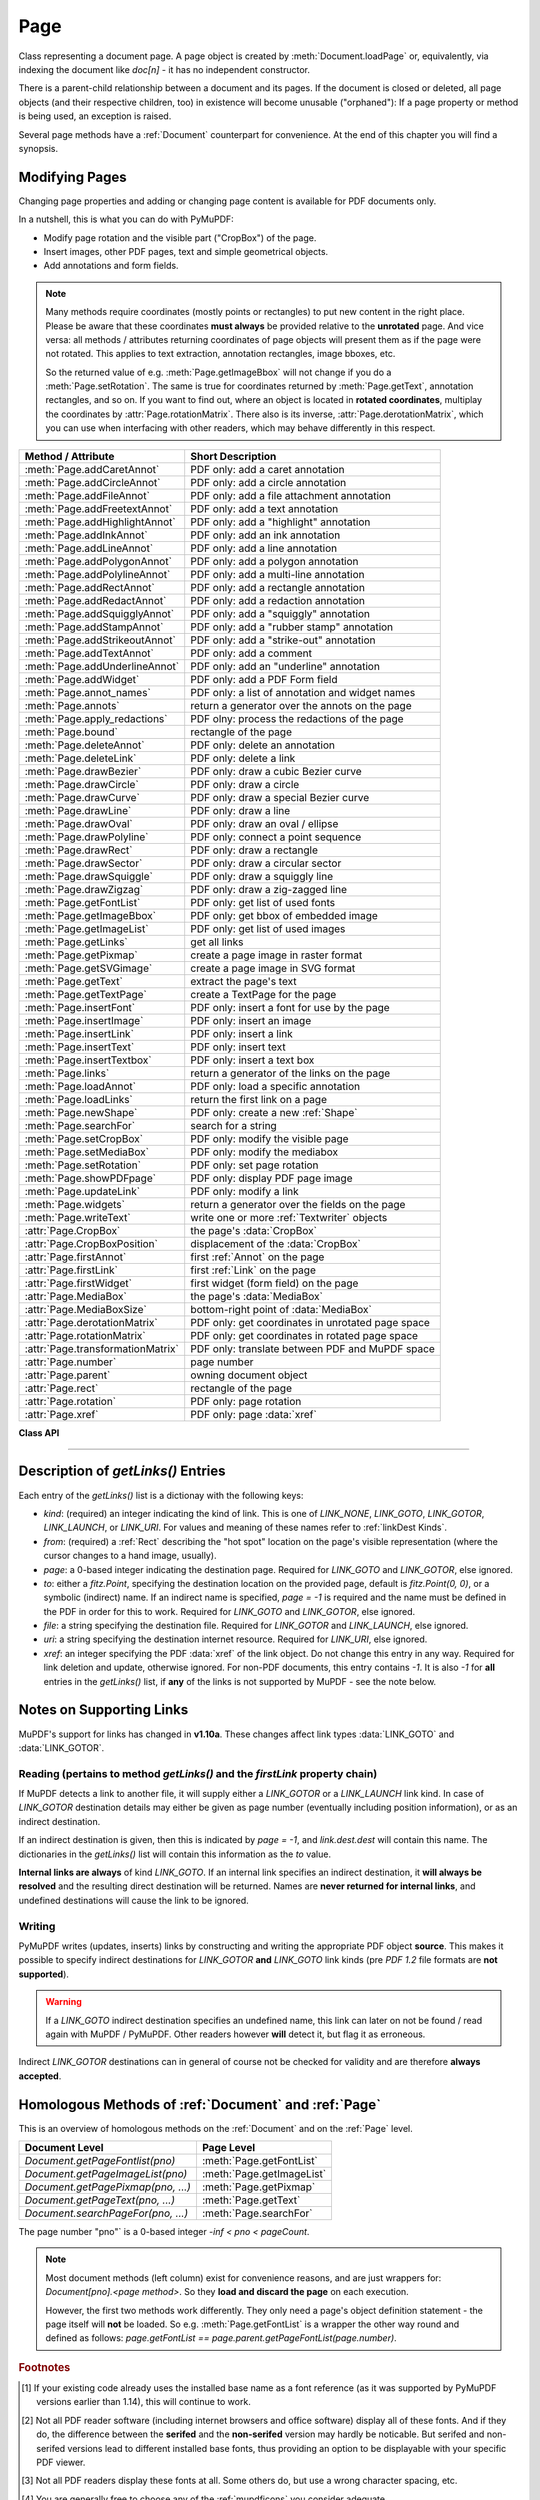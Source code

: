 .. _Page:

================
Page
================

Class representing a document page. A page object is created by :meth:`Document.loadPage` or, equivalently, via indexing the document like *doc[n]* - it has no independent constructor.

There is a parent-child relationship between a document and its pages. If the document is closed or deleted, all page objects (and their respective children, too) in existence will become unusable ("orphaned"): If a page property or method is being used, an exception is raised.

Several page methods have a :ref:`Document` counterpart for convenience. At the end of this chapter you will find a synopsis.

Modifying Pages
---------------
Changing page properties and adding or changing page content is available for PDF documents only.

In a nutshell, this is what you can do with PyMuPDF:

* Modify page rotation and the visible part ("CropBox") of the page.
* Insert images, other PDF pages, text and simple geometrical objects.
* Add annotations and form fields.

.. note::
   Many methods require coordinates (mostly points or rectangles) to put new content in the right place. Please be aware that these coordinates **must always** be provided relative to the **unrotated** page. And vice versa: all methods / attributes returning coordinates of page objects will present them as if the page were not rotated. This applies to text extraction, annotation rectangles, image bboxes, etc.

   So the returned value of e.g. :meth:`Page.getImageBbox` will not change if you do a :meth:`Page.setRotation`. The same is true for coordinates returned by :meth:`Page.getText`, annotation rectangles, and so on. If you want to find out, where an object is located in **rotated coordinates**, multiplay the coordinates by :attr:`Page.rotationMatrix`. There also is its inverse, :attr:`Page.derotationMatrix`, which you can use when interfacing with other readers, which may behave differently in this respect.

================================= =======================================================
**Method / Attribute**            **Short Description**
================================= =======================================================
:meth:`Page.addCaretAnnot`        PDF only: add a caret annotation
:meth:`Page.addCircleAnnot`       PDF only: add a circle annotation
:meth:`Page.addFileAnnot`         PDF only: add a file attachment annotation
:meth:`Page.addFreetextAnnot`     PDF only: add a text annotation
:meth:`Page.addHighlightAnnot`    PDF only: add a "highlight" annotation
:meth:`Page.addInkAnnot`          PDF only: add an ink annotation
:meth:`Page.addLineAnnot`         PDF only: add a line annotation
:meth:`Page.addPolygonAnnot`      PDF only: add a polygon annotation
:meth:`Page.addPolylineAnnot`     PDF only: add a multi-line annotation
:meth:`Page.addRectAnnot`         PDF only: add a rectangle annotation
:meth:`Page.addRedactAnnot`       PDF only: add a redaction annotation
:meth:`Page.addSquigglyAnnot`     PDF only: add a "squiggly" annotation
:meth:`Page.addStampAnnot`        PDF only: add a "rubber stamp" annotation
:meth:`Page.addStrikeoutAnnot`    PDF only: add a "strike-out" annotation
:meth:`Page.addTextAnnot`         PDF only: add a comment
:meth:`Page.addUnderlineAnnot`    PDF only: add an "underline" annotation
:meth:`Page.addWidget`            PDF only: add a PDF Form field
:meth:`Page.annot_names`          PDF only: a list of annotation and widget names
:meth:`Page.annots`               return a generator over the annots on the page
:meth:`Page.apply_redactions`     PDF olny: process the redactions of the page
:meth:`Page.bound`                rectangle of the page
:meth:`Page.deleteAnnot`          PDF only: delete an annotation
:meth:`Page.deleteLink`           PDF only: delete a link
:meth:`Page.drawBezier`           PDF only: draw a cubic Bezier curve
:meth:`Page.drawCircle`           PDF only: draw a circle
:meth:`Page.drawCurve`            PDF only: draw a special Bezier curve
:meth:`Page.drawLine`             PDF only: draw a line
:meth:`Page.drawOval`             PDF only: draw an oval / ellipse
:meth:`Page.drawPolyline`         PDF only: connect a point sequence
:meth:`Page.drawRect`             PDF only: draw a rectangle
:meth:`Page.drawSector`           PDF only: draw a circular sector
:meth:`Page.drawSquiggle`         PDF only: draw a squiggly line
:meth:`Page.drawZigzag`           PDF only: draw a zig-zagged line
:meth:`Page.getFontList`          PDF only: get list of used fonts
:meth:`Page.getImageBbox`         PDF only: get bbox of embedded image
:meth:`Page.getImageList`         PDF only: get list of used images
:meth:`Page.getLinks`             get all links
:meth:`Page.getPixmap`            create a page image in raster format
:meth:`Page.getSVGimage`          create a page image in SVG format
:meth:`Page.getText`              extract the page's text
:meth:`Page.getTextPage`          create a TextPage for the page
:meth:`Page.insertFont`           PDF only: insert a font for use by the page
:meth:`Page.insertImage`          PDF only: insert an image
:meth:`Page.insertLink`           PDF only: insert a link
:meth:`Page.insertText`           PDF only: insert text
:meth:`Page.insertTextbox`        PDF only: insert a text box
:meth:`Page.links`                return a generator of the links on the page
:meth:`Page.loadAnnot`            PDF only: load a specific annotation
:meth:`Page.loadLinks`            return the first link on a page
:meth:`Page.newShape`             PDF only: create a new :ref:`Shape`
:meth:`Page.searchFor`            search for a string
:meth:`Page.setCropBox`           PDF only: modify the visible page
:meth:`Page.setMediaBox`          PDF only: modify the mediabox
:meth:`Page.setRotation`          PDF only: set page rotation
:meth:`Page.showPDFpage`          PDF only: display PDF page image
:meth:`Page.updateLink`           PDF only: modify a link
:meth:`Page.widgets`              return a generator over the fields on the page
:meth:`Page.writeText`            write one or more :ref:`Textwriter` objects
:attr:`Page.CropBox`              the page's :data:`CropBox`
:attr:`Page.CropBoxPosition`      displacement of the :data:`CropBox`
:attr:`Page.firstAnnot`           first :ref:`Annot` on the page
:attr:`Page.firstLink`            first :ref:`Link` on the page
:attr:`Page.firstWidget`          first widget (form field) on the page
:attr:`Page.MediaBox`             the page's :data:`MediaBox`
:attr:`Page.MediaBoxSize`         bottom-right point of :data:`MediaBox`
:attr:`Page.derotationMatrix`     PDF only: get coordinates in unrotated page space
:attr:`Page.rotationMatrix`       PDF only: get coordinates in rotated page space
:attr:`Page.transformationMatrix` PDF only: translate between PDF and MuPDF space
:attr:`Page.number`               page number
:attr:`Page.parent`               owning document object
:attr:`Page.rect`                 rectangle of the page
:attr:`Page.rotation`             PDF only: page rotation
:attr:`Page.xref`                 PDF only: page :data:`xref`
================================= =======================================================

**Class API**

.. class:: Page

   .. method:: bound()

      Determine the rectangle of the page. Same as property :attr:`Page.rect` below. For PDF documents this **usually** also coincides with :data:`MediaBox` and :data:`CropBox`, but not always. For example, if the page is rotated, then this is reflected by this method -- the :attr:`Page.CropBox` however will not change.

      :rtype: :ref:`Rect`

   .. method:: addCaretAnnot(point)

      *(New in version 1.16.0)*
      
      PDF only: Add a caret icon. A caret annotation is a visual symbol normally used to indicate the presence of text edits on the page.

      :arg point_like point: the top left point of a 20 x 20 rectangle containing the MuPDF-provided icon.

      :rtype: :ref:`Annot`
      :returns: the created annotation.

      .. image:: images/img-caret-annot.jpg
         :scale: 70

   .. method:: addTextAnnot(point, text, icon="Note")

      PDF only: Add a comment icon ("sticky note") with accompanying text. Only the icon is visible, the accompanying text is hidden and can be visualized by many PDF viewers by hovering the mouse over the symbol.

      :arg point_like point: the top left point of a 20 x 20 rectangle containing the MuPDF-provided "note" icon.

      :arg str text: the commentary text. This will be shown on double clicking or hovering over the icon. May contain any Latin characters.
      :arg str icon: *(new in version 1.16.0)* choose one of "Note" (default), "Comment", "Help", "Insert", "Key", "NewParagraph", "Paragraph" as the visual symbol for the embodied text [#f4]_.

      :rtype: :ref:`Annot`
      :returns: the created annotation.

   .. index::
      pair: color; addFreetextAnnot
      pair: fontname; addFreetextAnnot
      pair: fontsize; addFreetextAnnot
      pair: rect; addFreetextAnnot
      pair: rotate; addFreetextAnnot
      pair: align; addFreetextAnnot

   .. method:: addFreetextAnnot(rect, text, fontsize=12, fontname="helv", text_color=0, fill_color=1, rotate=0, align=TEXT_ALIGN_LEFT)

      PDF only: Add text in a given rectangle.

      :arg rect_like rect: the rectangle into which the text should be inserted. Text is automatically wrapped to a new line at box width. Lines not fitting into the box will be invisible.

      :arg str text: the text. *(New in v1.17.0)* May contain any mixture of Latin, Greek, Cyrillic, Chinese, Japanese and Korean characters. The respective required font is automatically determined.
      :arg float fontsize: the font size. Default is 12.
      :arg str fontname: the font name. Default is "Helv". Accepted alternatives are "Cour", "TiRo", "ZaDb" and "Symb". The name may be abbreviated to the first two characters, like "Co" for "Cour". Lower case is also accepted. *(Changed in v1.16.0)* Bold or italic variants of the fonts are **no longer accepted**. A user-contributed script provides a circumvention for this restriction -- see section *Using Buttons and JavaScript* in chapter :ref:`FAQ`. *(New in v1.17.0)* The actual font to use is now determined on a by-character level, and all required fonts (or sub-fonts) are automatically included. Therefore, you should rarely ever need to care about this parameter and let it default (except you insist on a serifed font for your non-CJK text parts).
      :arg sequence,float text_color: *(new in version 1.16.0)* the text color. Default is black.

      :arg sequence,float fill_color: *(new in version 1.16.0)* the fill color. Default is white.
      :arg int align: *(new in version 1.17.0)* text alignment, one of TEXT_ALIGN_LEFT, TEXT_ALIGN_CENTER, TEXT_ALIGN_RIGHT - justify is not supported.


      :arg int rotate: the text orientation. Accepted values are 0, 90, 270, invalid entries are set to zero.

      :rtype: :ref:`Annot`
      :returns: the created annotation. Color properties **can only be changed** using special parameters of :meth:`Annot.update`. There, you can also set a border color different from the text color.

   .. method:: addFileAnnot(pos, buffer, filename, ufilename=None, desc=None, icon="PushPin")

      PDF only: Add a file attachment annotation with a "PushPin" icon at the specified location.

      :arg point_like pos: the top-left point of a 18x18 rectangle containing the MuPDF-provided "PushPin" icon.

      :arg bytes,bytearray,BytesIO buffer: the data to be stored (actual file content, any data, etc.).

         Changed in version 1.14.13 *io.BytesIO* is now also supported.

      :arg str filename: the filename to associate with the data.
      :arg str ufilename: the optional PDF unicode version of filename. Defaults to filename.
      :arg str desc: an optional description of the file. Defaults to filename.
      :arg str icon: *(new in version 1.16.0)* choose one of "PushPin" (default), "Graph", "Paperclip", "Tag" as the visual symbol for the attached data [#f4]_.

      :rtype: :ref:`Annot`
      :returns: the created annotation. Use methods of :ref:`Annot` to make any changes.

   .. method:: addInkAnnot(list)

      PDF only: Add a "freehand" scribble annotation.

      :arg sequence list: a list of one or more lists, each containing :data:`point_like` items. Each item in these sublists is interpreted as a :ref:`Point` through which a connecting line is drawn. Separate sublists thus represent separate drawing lines.

      :rtype: :ref:`Annot`
      :returns: the created annotation in default appearance (black line of width 1). Use annotation methods with a subsequent :meth:`Annot.update` to modify.

   .. method:: addLineAnnot(p1, p2)

      PDF only: Add a line annotation.

      :arg point_like p1: the starting point of the line.

      :arg point_like p2: the end point of the line.

      :rtype: :ref:`Annot`
      :returns: the created annotation. It is drawn with line color black and line width 1. The **rectangle** is automatically created to contain both points, each one surrounded by a circle of radius 3 * line width to make room for any line end symbols.

   .. method:: addRectAnnot(rect)

   .. method:: addCircleAnnot(rect)

      PDF only: Add a rectangle, resp. circle annotation.

      :arg rect_like rect: the rectangle in which the circle or rectangle is drawn, must be finite and not empty. If the rectangle is not equal-sided, an ellipse is drawn.

      :rtype: :ref:`Annot`
      :returns: the created annotation. It is drawn with line color red, no fill color and line width 1.

   .. method:: addRedactAnnot(quad, text=None, fontname=None, fontsize=11, align=TEXT_ALIGN_LEFT, fill=(1, 1, 1), text_color=(0, 0, 0))

      PDF only: *(new in version 1.16.11)* Add a redaction annotation. A redaction annotation identifies content to be removed from the document. Adding such an annotation is the first of two steps. It makes visible what will be removed in the subsequent step, :meth:`Page.apply_redactions`.

      :arg quad_like,rect_like quad: specifies the (rectangular) area to be removed which is always equal to the annotation rectangle. This may be a :data:`rect_like` or :data:`quad_like` object. If a quad is specified, then the envelopping rectangle is taken.

      :arg str text: *(New in v1.16.12)* text to be placed in the rectangle after applying the redaction (and thus removing old content).

      :arg str fontname: *(New in v1.16.12)* the font to use when *text* is given, otherwise ignored. This must be one of the :ref:`Base14_Fonts` or a CJK fonts.

      :arg float fontsize: *(New in v1.16.12)* the fontsize to use for the replacing text. If the text is too large to fit, several insertion attempts will be made, gradually reducing this value down to 4. If then the text will still not fit, no text insertion will take place at all.

      :arg int align: *(New in v1.16.12)* the horizontal alignment for the replacing text. See :meth:`insertTextbox` for available values. The vertical alignment is always (approximately) centered.

      :arg sequence fill: *(New in v1.16.12)* the fill color of the rectangle after applying the redaction. The default is *white = (1, 1, 1)*, which is also taken if *None* is specified. *(Changed in v1.16.13)* To suppress any fill color, specify *False*. In this cases the rectangle remains transparent.

      :arg sequence text_color: *(New in v1.16.12)* the color of the replacing text. Default is *black = (0, 0, 0)*.

      :rtype: :ref:`Annot`
      :returns: the created annotation. The appearance of a redaction annotation cannot be changed (except for its rectangle). A redaction is displayed as a crossed-out transparent rectangle with red lines.

      .. image:: images/img-redact.jpg

   .. method:: addPolylineAnnot(points)

   .. method:: addPolygonAnnot(points)

      PDF only: Add an annotation consisting of lines which connect the given points. A **Polygon's** first and last points are automatically connected, which does not happen for a **PolyLine**. The **rectangle** is automatically created as the smallest rectangle containing the points, each one surrounded by a circle of radius 3 (= 3 * line width). The following shows a 'PolyLine' that has been modified with colors and line ends.

      :arg list points: a list of :data:`point_like` objects.

      :rtype: :ref:`Annot`
      :returns: the created annotation. It is drawn with line color black, no fill color and line width 1. Use methods of :ref:`Annot` to make any changes to achieve something like this:

      .. image:: images/img-polyline.png
         :scale: 70

   .. method:: addUnderlineAnnot(quads=None, start=None, stop=None, clip=None)

   .. method:: addStrikeoutAnnot(quads=None, start=None, stop=None, clip=None)

   .. method:: addSquigglyAnnot(quads=None, start=None, stop=None, clip=None)

   .. method:: addHighlightAnnot(quads=None, start=None, stop=None, clip=None)

      PDF only: These annotations are normally used for **marking text** which has previously been somehow located (for example via :meth:`Page.searchFor`). But this is not required: you are free to "mark" just anything.

      Standard colors are chosen per annotation type: **yellow** for highlighting, **red** for strike out, **green** for underlining, and **magenta** for wavy underlining.

      The methods convert the arguments into a list of :ref:`Quad` objects. The **annotation** rectangle is then calculated to envelop all these quadrilaterals.

      .. note:: :meth:`searchFor` delivers a list of either rectangles or quadrilaterals. Such a list can be directly used as parameter for these annotation types and will deliver **one common** annotation for all occurrences of the search string::

           >>> quads = page.searchFor("pymupdf", hit_max=100, quads=True)
           >>> page.addHighlightAnnot(quads)

      :arg rect_like,quad_like,list,tuple quads: *(Changed in v1.14.20)* the location(s) -- rectangle(s) or quad(s) -- to be marked. A list or tuple must consist of :data:`rect_like` or :data:`quad_like` items (or even a mixture of either). Every item must be finite, convex and not empty (as applicable). *(Changed in v1.16.14)* **Set this parameter to** *None* if you want to use the following arguments.
      :arg point_like start: *(New in v1.16.14)* start text marking at this point. Defaults to the top-left point of *clip*.
      :arg point_like stop: *(New in v1.16.14)* stop text marking at this point. Defaults to the bottom-right point of *clip*.
      :arg rect_like clip: *(New in v1.16.14)* only consider text lines intersecting this area. Defaults to the page rectangle.

      :rtype: :ref:`Annot` or *(changed in v1.16.14)* *None*
      :returns: the created annotation. *(Changed in v1.16.14)* If *quads* is an empty list, **no annotation** is created. To change colors, set the "stroke" color accordingly (:meth:`Annot.setColors`) and then perform an :meth:`Annot.update`.

      .. note:: Starting with v1.16.14 you can use parameters *start*, *stop* and *clip* to highlight consecutive lines between the points *start* and *stop*. Make use of *clip* to further reduce the selected line bboxes and thus deal with e.g. multi-column pages. The following multi-line highlight on a page with three text columnbs was created by specifying the two red points and setting clip accordingly.

      .. image:: images/img-markers.jpg
         :scale: 100

   .. method:: addStampAnnot(rect, stamp=0)

      PDF only: Add a "rubber stamp" like annotation to e.g. indicate the document's intended use ("DRAFT", "CONFIDENTIAL", etc.).

      :arg rect_like rect: rectangle where to place the annotation.

      :arg int stamp: id number of the stamp text. For available stamps see :ref:`StampIcons`.

      .. note::

         * The stamp's text and its border line will automatically be sized and be put horizontally and vertically centered in the given rectangle. :attr:`Annot.rect` is automatically calculated to fit the given **width** and will usually be smaller than this parameter.
         * The font chosen is "Times Bold" and the text will be upper case.
         * The appearance can be changed using :meth:`Annot.setOpacity` and by setting the "stroke" color (no "fill" color supported).
         * This can be used to create watermark images: on a temporary PDF page create a stamp annotation with a low opacity value, make a pixmap from it with *alpha=True* (and potentially also rotate it), discard the temporary PDF page and use the pixmap with :meth:`insertImage` for your target PDF.


      .. image :: images/img-stampannot.jpg
         :scale: 80

   .. method:: addWidget(widget)

      PDF only: Add a PDF Form field ("widget") to a page. This also **turns the PDF into a Form PDF**. Because of the large amount of different options available for widgets, we have developed a new class :ref:`Widget`, which contains the possible PDF field attributes. It must be used for both, form field creation and updates.

      :arg widget: a :ref:`Widget` object which must have been created upfront.
      :type widget: :ref:`Widget`

      :returns: a widget annotation.

   .. method:: deleteAnnot(annot)

      PDF only: Delete the specified annotation from the page and return the next one.

      Changed in version 1.16.6 The removal will now include any bound 'Popup' or response annotations and related objects.

      :arg annot: the annotation to be deleted.
      :type annot: :ref:`Annot`

      :rtype: :ref:`Annot`
      :returns: the annotation following the deleted one. Please remember that physical removal will take place only with saving to a new file with a positive garbage collection option.

   .. method:: apply_redactions()

      PDF only: *(New in version 1.16.11)* Remove all **text content** contained in any redaction rectangle.

      *(Changed in v1.16.12)* The previous *mark* parameter is gone. Instead, the respective rectangles are filled with the individual *fill* color of each redaction annotation. If a *text* was given in the annotation, then :meth:`insertTextbox` is invoked to insert it, using parameters provided with the redaction.

      **This method applies and then deletes all redaction annotations from the page.**

      :returns: *True* if at least one redaction annotation has been processed, *False* otherwise.

      .. note::
         Text contained in a redaction rectangle will be **physically** removed from the page and will no longer appear in e.g. text extractions. Other annotations are unaffected.

         Images and links will also **physically** be removed from the page. For an image, overlapping parts will be blanked-out. Links will always be completely removed.

         Text removal is made on a by-character level: A character is removed if its bbox has a non-empty intersection with a redaction *(changed in v1.17)*.

         Redactions are an easy way to replace single words in a PDF, or to just physically remove them from the PDF: locate the word "secret" using some text extraction or search method and insert a redaction using "xxxxxx" as replacement text for each occurrence. Be wary if the replacement is much longer than the original -- this may lead to an awkward appearance or no new text at all. Also, for a number of reasons, the new text may not exactly be positioned on the same line like the old one.

   .. method:: deleteLink(linkdict)

      PDF only: Delete the specified link from the page. The parameter must be an **original item** of :meth:`getLinks()` (see below). The reason for this is the dictionary's *"xref"* key, which identifies the PDF object to be deleted.

      :arg dict linkdict: the link to be deleted.

   .. method:: insertLink(linkdict)

      PDF only: Insert a new link on this page. The parameter must be a dictionary of format as provided by :meth:`getLinks()` (see below).

      :arg dict linkdict: the link to be inserted.

   .. method:: updateLink(linkdict)

      PDF only: Modify the specified link. The parameter must be a (modified) **original item** of :meth:`getLinks()` (see below). The reason for this is the dictionary's *"xref"* key, which identifies the PDF object to be changed.

      :arg dict linkdict: the link to be modified.

   .. method:: getLinks()

      Retrieves **all** links of a page.

      :rtype: list
      :returns: A list of dictionaries. For a description of the dictionary entries see below. Always use this or the :meth:`Page.links` method if you intend to make changes to the links of a page.

   .. method:: links(kinds=None)

      *(New in version 1.16.4)*
      
      Return a generator over the page's links. The results equal the entries of :meth:`Page.getLinks`.

      :arg sequence kinds: a sequence of integers to down-select to one or more link kinds. Default is all links. Example: *kinds=(fitz.LINK_GOTO,)* will only return internal links.

      :rtype: generator
      :returns: an entry of :meth:`Page.getLinks()` for each iteration.

   .. method:: annots(types=None)

      *(New in version 1.16.4)*
      
      Return a generator over the page's annotations.

      :arg sequence types: a sequence of integers to down-select to one or annotation types. Default is all annotations. Example: *types=(fitz.PDF_ANNOT_FREETEXT, fitz.PDF_ANNOT_TEXT)* will only return 'FreeText' and 'Text' annotations.

      :rtype: generator
      :returns: an :ref:`Annot` for each iteration.

   .. method:: widgets(types=None)

      *(New in version 1.16.4)*
      
      Return a generator over the page's form fields.

      :arg sequence types: a sequence of integers to down-select to one or more widget types. Default is all form fields. Example: *types=(fitz.PDF_WIDGET_TYPE_TEXT,)* will only return 'Text' fields.

      :rtype: generator
      :returns: a :ref:`Widget` for each iteration.


   .. method:: writeText(rect=None, writers=None, overlay=True, color=None, opacity=None, keep_proportion=True, rotate=0)

      *(New in version 1.16.18)*
      
      PDF only: Write the text of one or more :ref:`Textwriter` ojects to the page.

      :arg rect_like rect: where to place the text. If omitted, the rectangle union of the text writers is used.
      :arg sequence writers: a non-empty tuple / list of :ref:`TextWriter` objects or a single :ref:`TextWriter`.
      :arg float opacity: set transparency, overwrites resp. value in the text writers.
      :arg sequ color: set the text color, overwrites  resp. value in the text writers.
      :arg bool overlay: put the text in foreground or background.
      :arg bool keep_proportion: maintain the aspect ratio.
      :arg float rotate: rotate the text by an arbitrary angle.

      .. note:: Parameters overlay, keep_proportion and rotate have the same meaning as in :ref:`showPDFpage`.


   .. index::
      pair: border_width; insertText
      pair: color; insertText
      pair: encoding; insertText
      pair: fill; insertText
      pair: fontfile; insertText
      pair: fontname; insertText
      pair: fontsize; insertText
      pair: morph; insertText
      pair: overlay; insertText
      pair: render_mode; insertText
      pair: rotate; insertText

   .. method:: insertText(point, text, fontsize=11, fontname="helv", fontfile=None, idx=0, color=None, fill=None, render_mode=0, border_width=1, encoding=TEXT_ENCODING_LATIN, rotate=0, morph=None, overlay=True)

      PDF only: Insert text starting at :data:`point_like` *point*. See :meth:`Shape.insertText`.

   .. index::
      pair: align; insertTextbox
      pair: border_width; insertTextbox
      pair: color; insertTextbox
      pair: encoding; insertTextbox
      pair: expandtabs; insertTextbox
      pair: fill; insertTextbox
      pair: fontfile; insertTextbox
      pair: fontname; insertTextbox
      pair: fontsize; insertTextbox
      pair: morph; insertTextbox
      pair: overlay; insertTextbox
      pair: render_mode; insertTextbox
      pair: rotate; insertTextbox

   .. method:: insertTextbox(rect, buffer, fontsize=11, fontname="helv", fontfile=None, idx=0, color=None, fill=None, render_mode=0, border_width=1, encoding=TEXT_ENCODING_LATIN, expandtabs=8, align=TEXT_ALIGN_LEFT, charwidths=None, rotate=0, morph=None, overlay=True)

      PDF only: Insert text into the specified :data:`rect_like` *rect*. See :meth:`Shape.insertTextbox`.

   .. index::
      pair: closePath; drawLine
      pair: color; drawLine
      pair: dashes; drawLine
      pair: fill; drawLine
      pair: lineCap; drawLine
      pair: lineJoin; drawLine
      pair: lineJoin; drawLine
      pair: morph; drawLine
      pair: overlay; drawLine
      pair: width; drawLine

   .. method:: drawLine(p1, p2, color=None, width=1, dashes=None, lineCap=0, lineJoin=0, overlay=True, morph=None)

      PDF only: Draw a line from *p1* to *p2* (:data:`point_like` \s). See :meth:`Shape.drawLine`.

   .. index::
      pair: breadth; drawZigzag
      pair: closePath; drawZigzag
      pair: color; drawZigzag
      pair: dashes; drawZigzag
      pair: fill; drawZigzag
      pair: lineCap; drawZigzag
      pair: lineJoin; drawZigzag
      pair: morph; drawZigzag
      pair: overlay; drawZigzag
      pair: width; drawZigzag

   .. method:: drawZigzag(p1, p2, breadth=2, color=None, width=1, dashes=None, lineCap=0, lineJoin=0, overlay=True, morph=None)

      PDF only: Draw a zigzag line from *p1* to *p2* (:data:`point_like` \s). See :meth:`Shape.drawZigzag`.

   .. index::
      pair: breadth; drawSquiggle
      pair: closePath; drawSquiggle
      pair: color; drawSquiggle
      pair: dashes; drawSquiggle
      pair: fill; drawSquiggle
      pair: lineCap; drawSquiggle
      pair: lineJoin; drawSquiggle
      pair: morph; drawSquiggle
      pair: overlay; drawSquiggle
      pair: width; drawSquiggle

   .. method:: drawSquiggle(p1, p2, breadth=2, color=None, width=1, dashes=None, lineCap=0, lineJoin=0, overlay=True, morph=None)

      PDF only: Draw a squiggly (wavy, undulated) line from *p1* to *p2* (:data:`point_like` \s). See :meth:`Shape.drawSquiggle`.

   .. index::
      pair: closePath; drawCircle
      pair: color; drawCircle
      pair: dashes; drawCircle
      pair: fill; drawCircle
      pair: lineCap; drawCircle
      pair: lineJoin; drawCircle
      pair: morph; drawCircle
      pair: overlay; drawCircle
      pair: width; drawCircle

   .. method:: drawCircle(center, radius, color=None, fill=None, width=1, dashes=None, lineCap=0, lineJoin=0, overlay=True, morph=None)

      PDF only: Draw a circle around *center* (:data:`point_like`) with a radius of *radius*. See :meth:`Shape.drawCircle`.

   .. index::
      pair: closePath; drawOval
      pair: color; drawOval
      pair: dashes; drawOval
      pair: fill; drawOval
      pair: lineCap; drawOval
      pair: lineJoin; drawOval
      pair: morph; drawOval
      pair: overlay; drawOval
      pair: width; drawOval

   .. method:: drawOval(quad, color=None, fill=None, width=1, dashes=None, lineCap=0, lineJoin=0, overlay=True, morph=None)

      PDF only: Draw an oval (ellipse) within the given :data:`rect_like` or :data:`quad_like`. See :meth:`Shape.drawOval`.

   .. index::
      pair: closePath; drawSector
      pair: color; drawSector
      pair: dashes; drawSector
      pair: fill; drawSector
      pair: fullSector; drawSector
      pair: lineCap; drawSector
      pair: lineJoin; drawSector
      pair: morph; drawSector
      pair: overlay; drawSector
      pair: width; drawSector

   .. method:: drawSector(center, point, angle, color=None, fill=None, width=1, dashes=None, lineCap=0, lineJoin=0, fullSector=True, overlay=True, closePath=False, morph=None)

      PDF only: Draw a circular sector, optionally connecting the arc to the circle's center (like a piece of pie). See :meth:`Shape.drawSector`.

   .. index::
      pair: closePath; drawPolyline
      pair: color; drawPolyline
      pair: dashes; drawPolyline
      pair: fill; drawPolyline
      pair: lineCap; drawPolyline
      pair: lineJoin; drawPolyline
      pair: morph; drawPolyline
      pair: overlay; drawPolyline
      pair: width; drawPolyline

   .. method:: drawPolyline(points, color=None, fill=None, width=1, dashes=None, lineCap=0, lineJoin=0, overlay=True, closePath=False, morph=None)

      PDF only: Draw several connected lines defined by a sequence of :data:`point_like` \s. See :meth:`Shape.drawPolyline`.


   .. index::
      pair: closePath; drawBezier
      pair: color; drawBezier
      pair: dashes; drawBezier
      pair: fill; drawBezier
      pair: lineCap; drawBezier
      pair: lineJoin; drawBezier
      pair: morph; drawBezier
      pair: overlay; drawBezier
      pair: width; drawBezier

   .. method:: drawBezier(p1, p2, p3, p4, color=None, fill=None, width=1, dashes=None, lineCap=0, lineJoin=0, overlay=True, closePath=False, morph=None)

      PDF only: Draw a cubic BÃ©zier curve from *p1* to *p4* with the control points *p2* and *p3* (all are :data`point_like` \s). See :meth:`Shape.drawBezier`.

   .. index::
      pair: closePath; drawCurve
      pair: color; drawCurve
      pair: dashes; drawCurve
      pair: fill; drawCurve
      pair: lineCap; drawCurve
      pair: lineJoin; drawCurve
      pair: morph; drawCurve
      pair: overlay; drawCurve
      pair: width; drawCurve

   .. method:: drawCurve(p1, p2, p3, color=None, fill=None, width=1, dashes=None, lineCap=0, lineJoin=0, overlay=True, closePath=False, morph=None)

      PDF only: This is a special case of *drawBezier()*. See :meth:`Shape.drawCurve`.

   .. index::
      pair: closePath; drawRect
      pair: color; drawRect
      pair: dashes; drawRect
      pair: fill; drawRect
      pair: lineCap; drawRect
      pair: lineJoin; drawRect
      pair: morph; drawRect
      pair: overlay; drawRect
      pair: width; drawRect

   .. method:: drawRect(rect, color=None, fill=None, width=1, dashes=None, lineCap=0, lineJoin=0, overlay=True, morph=None)

      PDF only: Draw a rectangle. See :meth:`Shape.drawRect`.

      .. note:: An efficient way to background-color a PDF page with the old Python paper color is

          >>> col = fitz.utils.getColor("py_color")
          >>> page.drawRect(page.rect, color=col, fill=col, overlay=False)

   .. index::
      pair: encoding; insertFont
      pair: fontbuffer; insertFont
      pair: fontfile; insertFont
      pair: fontname; insertFont
      pair: set_simple; insertFont

   .. method:: insertFont(fontname="helv", fontfile=None, fontbuffer=None, set_simple=False, encoding=TEXT_ENCODING_LATIN)

      PDF only: Add a new font to be used by text output methods and return its :data:`xref`. If not already present in the file, the font definition will be added. Supported are the built-in :data:`Base14_Fonts` and the CJK fonts via **"reserved"** fontnames. Fonts can also be provided as a file path or a memory area containing the image of a font file.

      :arg str fontname: The name by which this font shall be referenced when outputting text on this page. In general, you have a "free" choice here (but consult the :ref:`AdobeManual`, page 56, section 3.2.4 for a formal description of building legal PDF names). However, if it matches one of the :data:`Base14_Fonts` or one of the CJK fonts, *fontfile* and *fontbuffer* **are ignored**.

      In other words, you cannot insert a font via *fontfile* / *fontbuffer* and also give it a reserved *fontname*.

      .. note:: A reserved fontname can be specified in any mixture of upper or lower case and still match the right built-in font definition: fontnames "helv", "Helv", "HELV", "Helvetica", etc. all lead to the same font definition "Helvetica". But from a :ref:`Page` perspective, these are **different references**. You can exploit this fact when using different *encoding* variants (Latin, Greek, Cyrillic) of the same font on a page.

      :arg str fontfile: a path to a font file. If used, *fontname* must be **different from all reserved names**.

      :arg bytes/bytearray fontbuffer: the memory image of a font file. If used, *fontname* must be **different from all reserved names**. This parameter would typically be used to transfer fonts between different pages of the same or different PDFs.

      :arg int set_simple: applicable for *fontfile* / *fontbuffer* cases only: enforce treatment as a "simple" font, i.e. one that only uses character codes up to 255.

      :arg int encoding: applicable for the "Helvetica", "Courier" and "Times" sets of :data:`Base14_Fonts` only. Select one of the available encodings Latin (0), Cyrillic (2) or Greek (1). Only use the default (0 = Latin) for "Symbol" and "ZapfDingBats".

      :rytpe: int
      :returns: the :data:`xref` of the installed font.

      .. note:: Built-in fonts will not lead to the inclusion of a font file. So the resulting PDF file will remain small. However, your PDF viewer software is responsible for generating an appropriate appearance -- and there **exist** differences on whether or how each one of them does this. This is especially true for the CJK fonts. But also Symbol and ZapfDingbats are incorrectly handled in some cases. Following are the **Font Names** and their correspondingly installed **Base Font** names:

         **Base-14 Fonts** [#f1]_

         ============= ============================ =========================================
         **Font Name** **Installed Base Font**      **Comments**
         ============= ============================ =========================================
         helv          Helvetica                    normal
         heit          Helvetica-Oblique            italic
         hebo          Helvetica-Bold               bold
         hebi          Helvetica-BoldOblique        bold-italic
         cour          Courier                      normal
         coit          Courier-Oblique              italic
         cobo          Courier-Bold                 bold
         cobi          Courier-BoldOblique          bold-italic
         tiro          Times-Roman                  normal
         tiit          Times-Italic                 italic
         tibo          Times-Bold                   bold
         tibi          Times-BoldItalic             bold-italic
         symb          Symbol                       [#f3]_
         zadb          ZapfDingbats                 [#f3]_
         ============= ============================ =========================================

         **CJK Fonts** [#f2]_ (China, Japan, Korea)

         ============= ============================ =========================================
         **Font Name** **Installed Base Font**      **Comments**
         ============= ============================ =========================================
         china-s       Heiti                        simplified Chinese
         china-ss      Song                         simplified Chinese (serif)
         china-t       Fangti                       traditional Chinese
         china-ts      Ming                         traditional Chinese (serif)
         japan         Gothic                       Japanese
         japan-s       Mincho                       Japanese (serif)
         korea         Dotum                        Korean
         korea-s       Batang                       Korean (serif)
         ============= ============================ =========================================

   .. index::
      pair: filename; insertImage
      pair: keep_proportion; insertImage
      pair: overlay; insertImage
      pair: pixmap; insertImage
      pair: rotate; insertImage
      pair: stream; insertImage

   .. method:: insertImage(rect, filename=None, pixmap=None, stream=None, rotate=0, keep_proportion=True, overlay=True)

      PDF only: Put an image inside the given rectangle. The image can be taken from a pixmap, a file or a memory area - of these parameters **exactly one** must be specified.

         Changed in version 1.14.11 By default, the image keeps its aspect ratio.

      :arg rect_like rect: where to put the image on the page. Only the rectangle part which is inside the page is used. This intersection must be finite and not empty.

         Changed in version 1.14.13 The image is now always placed **centered** in the rectangle, i.e. the center of the image and the rectangle coincide.

      :arg str filename: name of an image file (all formats supported by MuPDF -- see :ref:`ImageFiles`). If the same image is to be inserted multiple times, choose one of the other two options to avoid some overhead.

      :arg bytes,bytearray,io.BytesIO stream: image in memory (all formats supported by MuPDF -- see :ref:`ImageFiles`). This is the most efficient option.
      
         Changed in version 1.14.13 *io.BytesIO* is now also supported.

      :arg pixmap: a pixmap containing the image.
      :type pixmap: :ref:`Pixmap`

      :arg int rotate: *(new in version v1.14.11)* rotate the image. Must be an integer multiple of 90 degrees. If you need a rotation by an arbitrary angle, consider converting the image to a PDF (:meth:`Document.convertToPDF`) first and then use :meth:`Page.showPDFpage` instead.

      :arg bool keep_proportion: *(new in version v1.14.11)* maintain the aspect ratio of the image.

      For a description of *overlay* see :ref:`CommonParms`.

      This example puts the same image on every page of a document::

         >>> doc = fitz.open(...)
         >>> rect = fitz.Rect(0, 0, 50, 50)       # put thumbnail in upper left corner
         >>> img = open("some.jpg", "rb").read()  # an image file
         >>> for page in doc:
               page.insertImage(rect, stream = img)
         >>> doc.save(...)

      .. note::

         1. If that same image had already been present in the PDF, then only a reference to it will be inserted. This of course considerably saves disk space and processing time. But to detect this fact, existing PDF images need to be compared with the new one. This is achieved by storing an MD5 code for each image in a table and only compare the new image's MD5 code against the table entries. Generating this MD5 table, however, is done when the first image is inserted - which therefore may have an extended response time.

         2. You can use this method to provide a background or foreground image for the page, like a copyright, a watermark. Please remember, that watermarks require a transparent image ...

         3. The image may be inserted uncompressed, e.g. if a *Pixmap* is used or if the image has an alpha channel. Therefore, consider using *deflate=True* when saving the file.

         4. The image is stored in the PDF in its original quality. This may be much better than you ever need for your display. In this case consider decreasing the image size before inserting it -- e.g. by using the pixmap option and then shrinking it or scaling it down (see :ref:`Pixmap` chapter). The PIL method *Image.thumbnail()* can also be used for that purpose. The file size savings can be very significant.

         5. The most efficient way to display the same image on multiple pages is another method: :meth:`showPDFpage`. Consult :meth:`Document.convertToPDF` for how to obtain intermediary PDFs usable for that method. Demo script `fitz-logo.py <https://github.com/pymupdf/PyMuPDF-Utilities/tree/master/demo/fitz-logo.py>`_ implements a fairly complete approach.

   .. index::
      pair: blocks; getText
      pair: dict; getText
      pair: flags; getText
      pair: html; getText
      pair: json; getText
      pair: rawdict; getText
      pair: text; getText
      pair: words; getText
      pair: xhtml; getText
      pair: xml; getText

   .. method:: getText(opt="text", flags=None)

      Retrieves the content of a page in a variety of formats. This is a wrapper for :ref:`TextPage` methods by choosing the output option as follows:

      * "text" -- :meth:`TextPage.extractTEXT`, default
      * "blocks" -- :meth:`TextPage.extractBLOCKS`
      * "words" -- :meth:`TextPage.extractWORDS`
      * "html" -- :meth:`TextPage.extractHTML`
      * "xhtml" -- :meth:`TextPage.extractXHTML`
      * "xml" -- :meth:`TextPage.extractXML`
      * "dict" -- :meth:`TextPage.extractDICT`
      * "json" -- :meth:`TextPage.extractJSON`
      * "rawdict" -- :meth:`TextPage.extractRAWDICT`

      :arg str opt: A string indicating the requested format, one of the above. A mixture of upper and lower case is supported.

         Changed in version 1.16.3 Values "words" and "blocks" are now also accepted.

      :arg int flags: *(new in version 1.16.2)* indicator bits to control whether to include images or how text should be handled with respect to white spaces and ligatures. See :ref:`TextPreserve` for available indicators and :ref:`text_extraction_flags` for default settings.

      :rtype: *str, list, dict*
      :returns: The page's content as a string, list or as a dictionary. Refer to the corresponding :ref:`TextPage` method for details.

      .. note:: You can use this method as a **document conversion tool** from any supported document type (not only PDF!) to one of TEXT, HTML, XHTML or XML documents.

   .. index::
      pair: flags; getTextPage

   .. method:: getTextPage(flags=3)

      *(New in version 1.16.5)*
      
      Create a :ref:`TextPage` for the page. This method avoids using an intermediate :ref:`DisplayList`.

      :arg in flags: indicator bits controlling the content available for subsequent extraction -- see the parameter of :meth:`Page.getText`.

      :returns: :ref:`TextPage`

   .. method:: getFontList(full=False)

      PDF only: Return a list of fonts referenced by the page. Wrapper for :meth:`Document.getPageFontList`.

   .. method:: getImageList(full=False)

      PDF only: Return a list of images referenced by the page. Wrapper for :meth:`Document.getPageImageList`.

   .. method:: getImageBbox(item)

      PDF only: Return the boundary box of an image.

      *Changed in version 1.17.0:*

      * The method should deliver correct results now.
      * The page's ``/Contents`` are no longer modified by this method.
      * Images occurring inside embedded PDF pages (i.e. in **Form XObjects**) never correctly worked and are now ignored [#f5]_. Use the items of :meth:`Document.getPageXObjectList` to determine the bboxes of embedded PDF pages.
      
      :arg list,str item: an item of the list :meth:`Page.getImageList` with *full=True* specified, or the **name** entry of such an item, which is item[-3] (or item[7] respectively). *Changed in v1.17.0:* only images are considered where item[1] == 0 [#f5]_. This are images **directly** referenced by the page.

      :rtype: :ref:`Rect`
      :returns: the boundary box of the image.
         *(Changed in version 1.16.7)* If the page in fact does not display this image, an infinite rectangle is returned now. In previous versions, an exception was raised.
         *(Changed in version 1.17.0)* Only images referenced directly by the page are considered. This means that images occurring in embedded PDF pages are ignored and an exception is raised.

      .. note::

         * Be aware that :meth:`Page.getImageList` may contain "dead" entries, i.e. there may be image references which are **not displayed** by this page. In this case an infinite rectangle is returned.
         * As mentioned above, images inside embedded PDF pages are ignored by this method.

   .. index::
      pair: matrix; getSVGimage

   .. method:: getSVGimage(matrix=fitz.Identity)

      Create an SVG image from the page. Only full page images are currently supported.

     :arg matrix_like matrix: a matrix, default is :ref:`Identity`.

     :returns: a UTF-8 encoded string that contains the image. Because SVG has XML syntax it can be saved in a text file with extension *.svg*.

   .. index::
      pair: alpha; getPixmap
      pair: annots; getPixmap
      pair: clip; getPixmap
      pair: colorspace; getPixmap
      pair: matrix; getPixmap

   .. method:: getPixmap(matrix=fitz.Identity, colorspace=fitz.csRGB, clip=None, alpha=False, annots=True)

     Create a pixmap from the page. This is probably the most often used method to create a pixmap.

     :arg matrix_like matrix: default is :ref:`Identity`.
     :arg colorspace: Defines the required colorspace, one of "GRAY", "RGB" or "CMYK" (case insensitive). Or specify a :ref:`Colorspace`, ie. one of the predefined ones: :data:`csGRAY`, :data:`csRGB` or :data:`csCMYK`.
     :type colorspace: str or :ref:`Colorspace`
     :arg irect_like clip: restrict rendering to this area.
     :arg bool alpha: whether to add an alpha channel. Always accept the default *False* if you do not really need transparency. This will save a lot of memory (25% in case of RGB ... and pixmaps are typically **large**!), and also processing time. Also note an **important difference** in how the image will be rendered: with *True* the pixmap's samples area will be pre-cleared with *0x00*. This results in **transparent** areas where the page is empty. With *False* the pixmap's samples will be pre-cleared with *0xff*. This results in **white** where the page has nothing to show.

      Changed in version 1.14.17
         The default alpha value is now *False*.

         * Generated with *alpha=True*

         .. image:: images/img-alpha-1.png


         * Generated with *alpha=False*

         .. image:: images/img-alpha-0.png

     :arg bool annots: *(new in vrsion 1.16.0)* whether to also render any annotations on the page. You can create pixmaps for annotations separately.

     :rtype: :ref:`Pixmap`
     :returns: Pixmap of the page.

   .. method:: annot_names()

      *(New in version 1.16.10)*

      PDF only: return a list of the names of annotations, widgets and links. Technically, these are the */NM* values of every PDF object found in the page's */Annots*  array.

      :rtype: list


   .. method:: annot_xrefs()

      *(New in version 1.17.1)*

      PDF only: return a list of the :data`xref` numbers of annotations, widgets and links -- technically of all entries found in the page's */Annots*  array.

      :rtype: list
      :returns: a list of items *(xref, type)* where type is the annotation type.Obviously, the type can be used to tell apart links, fields and annotations.


   .. method:: load_annot(ident)

      *(Deprecated since v1.17.1)*.

   .. method:: loadAnnot(ident)

      *(New in version 1.17.1)*

      PDF only: return the annotation identified by *ident*. This may be its unique name (PDF */NM* key), or its :data:`xref`.

      :arg str,int ident: the annotation name or xref.

      :rtype: :ref:`Annot`
      :returns: the annotation or *None*.

      .. note:: Methods :meth:`Page.annot_names`, :meth:`Page.annots_xrefs` provide lists of names or xrefs, respectively, from where an item may be picked and loaded via this method.

   .. method:: loadLinks()

      Return the first link on a page. Synonym of property :attr:`firstLink`.

      :rtype: :ref:`Link`
      :returns: first link on the page (or *None*).

   .. index::
      pair: rotate; setRotation

   .. method:: setRotation(rotate)

      PDF only: Sets the rotation of the page.

      :arg int rotate: An integer specifying the required rotation in degrees. Must be an integer multiple of 90.

   .. index::
      pair: clip; showPDFpage
      pair: keep_proportion; showPDFpage
      pair: overlay; showPDFpage
      pair: rotate; showPDFpage

   .. method:: showPDFpage(rect, docsrc, pno=0, keep_proportion=True, overlay=True, rotate=0, clip=None)

      PDF only: Display a page of another PDF as a **vector image** (otherwise similar to :meth:`Page.insertImage`). This is a multi-purpose method. For example, you can use it to

      * create "n-up" versions of existing PDF files, combining several input pages into **one output page** (see example `4-up.py <https://github.com/pymupdf/PyMuPDF-Utilities/tree/master/examples/4-up.py>`_),
      * create "posterized" PDF files, i.e. every input page is split up in parts which each create a separate output page (see `posterize.py <https://github.com/pymupdf/PyMuPDF-Utilities/tree/master/examples/posterize.py>`_),
      * include PDF-based vector images like company logos, watermarks, etc., see `svg-logo.py <https://github.com/pymupdf/PyMuPDF-Utilities/tree/master/examples/svg-logo.py>`_, which puts an SVG-based logo on each page (requires additional packages to deal with SVG-to-PDF conversions).

      Changed in version 1.14.11
         Parameter *reuse_xref* has been deprecated.

      :arg rect_like rect: where to place the image on current page. Must be finite and its intersection with the page must not be empty.

          Changed in version 1.14.11
             Position the source rectangle centered in this rectangle.

      :arg docsrc: source PDF document containing the page. Must be a different document object, but may be the same file.
      :type docsrc: :ref:`Document`

      :arg int pno: page number (0-based, in *-inf < pno < docsrc.pageCount*) to be shown.

      :arg bool keep_proportion: whether to maintain the width-height-ratio (default). If false, all 4 corners are always positioned on the border of the target rectangle -- whatever the rotation value. In general, this will deliver distorted and /or non-rectangular images.

      :arg bool overlay: put image in foreground (default) or background.

      :arg float rotate: *(new in version 1.14.10)* show the source rectangle rotated by some angle. *Changed in version 1.14.11:* Any angle is now supported.

      :arg rect_like clip: choose which part of the source page to show. Default is the full page, else must be finite and its intersection with the source page must not be empty.

      .. note:: In contrast to method :meth:`Document.insertPDF`, this method does not copy annotations or links, so they are not shown. But all its **other resources (text, images, fonts, etc.)** will be imported into the current PDF. They will therefore appear in text extractions and in :meth:`getFontList` and :meth:`getImageList` lists -- even if they are not contained in the visible area given by *clip*.

      Example: Show the same source page, rotated by 90 and by -90 degrees:

      >>> doc = fitz.open()  # new empty PDF
      >>> page=doc.newPage()  # new page in A4 format
      >>>
      >>> # upper half page
      >>> r1 = fitz.Rect(0, 0, page.rect.width, page.rect.height/2)
      >>>
      >>> # lower half page
      >>> r2 = r1 + (0, page.rect.height/2, 0, page.rect.height/2)
      >>>
      >>> src = fitz.open("PyMuPDF.pdf")  # show page 0 of this
      >>>
      >>> page.showPDFpage(r1, src, 0, rotate=90)
      >>> page.showPDFpage(r2, src, 0, rotate=-90)
      >>> doc.save("show.pdf")

      .. image:: images/img-showpdfpage.jpg
         :scale: 70

   .. method:: newShape()

      PDF only: Create a new :ref:`Shape` object for the page.

      :rtype: :ref:`Shape`
      :returns: a new :ref:`Shape` to use for compound drawings. See description there.


   .. index::
      pair: flags; searchFor
      pair: hit_max; searchFor
      pair: quads; searchFor

   .. method:: searchFor(text, hit_max=16, quads=False, flags=None)

      Searches for *text* on a page. Wrapper for :meth:`TextPage.search`.

      :arg str text: Text to search for. Upper / lower case is ignored. The string may contain spaces.

      :arg int hit_max: Maximum number of occurrences accepted.
      :arg bool quads: Return :ref:`Quad` instead of :ref:`Rect` objects.
      :arg int flags: Control the data extracted by the underlying :ref:`TextPage`. Default is 0 (ligatures are dissolved, white space is replaced with space and excessive spaces are not suppressed).

      :rtype: list

      :returns: A list of :ref:`Rect` \s (resp. :ref:`Quad` \s) each of which  -- **normally!** -- surrounds one occurrence of *text*. **However:** if the search string spreads across more than one line, then a separate item is recorded in the list for each part of the string per line. So, if you are looking for "search string" and the two words happen to be located on separate lines, two entries will be recorded in the list: one for "search" and one for "string".

        .. note:: In this way, the effect supports multi-line text marker annotations.


   .. method:: setMediaBox(r)

      PDF only: *(New in v1.16.13)* Change the physical page dimension by setting :data:`MediaBox` in the page's object definition.

      :arg rect-like r: the new :data:`MediaBox` value.

      .. note:: This method also sets the page's :data:`CropBox` to the same value -- to prevent mismatches caused by values further up in the parent hierarchy.

      .. caution:: For existing pages this may have unexpected effects, if painting commands depend on a certain setting, and may lead to an empty or distorted appearance.


   .. method:: setCropBox(r)

      PDF only: change the visible part of the page.

      :arg rect_like r: the new visible area of the page. Note that this **must** be specified in **unrotated coordinates**.

      After execution if the page is not rotated, :attr:`Page.rect` will equal this rectangle, shifted to the top-left position (0, 0). Example session:

      >>> page = doc.newPage()
      >>> page.rect
      fitz.Rect(0.0, 0.0, 595.0, 842.0)
      >>>
      >>> page.CropBox                   # CropBox and MediaBox still equal
      fitz.Rect(0.0, 0.0, 595.0, 842.0)
      >>>
      >>> # now set CropBox to a part of the page
      >>> page.setCropBox(fitz.Rect(100, 100, 400, 400))
      >>> # this will also change the "rect" property:
      >>> page.rect
      fitz.Rect(0.0, 0.0, 300.0, 300.0)
      >>>
      >>> # but MediaBox remains unaffected
      >>> page.MediaBox
      fitz.Rect(0.0, 0.0, 595.0, 842.0)
      >>>
      >>> # revert everything we did
      >>> page.setCropBox(page.MediaBox)
      >>> page.rect
      fitz.Rect(0.0, 0.0, 595.0, 842.0)

   .. attribute:: rotation

      PDF only: contains the rotation of the page in degrees and *-1* for other document types.

      :type: int

   .. attribute:: CropBoxPosition

      Contains the top-left point of the page's */CropBox* for a PDF, otherwise *Point(0, 0)*.

      :type: :ref:`Point`

   .. attribute:: CropBox

      The page's */CropBox* for a PDF. Always the **unrotated** page rectangle is returned. For a non-PDF this will always equal the page rectangle.

      :type: :ref:`Rect`

   .. attribute:: MediaBoxSize

      Contains the width and height of the page's :attr:`Page.MediaBox` for a PDF, otherwise the bottom-right coordinates of :attr:`Page.rect`.

      :type: :ref:`Point`

   .. attribute:: MediaBox

      The page's :data:`MediaBox` for a PDF, otherwise :attr:`Page.rect`.

      :type: :ref:`Rect`

      .. note:: For most PDF documents and for **all other document types**, *page.rect == page.CropBox == page.MediaBox* is true. However, for some PDFs the visible page is a true subset of :data:`MediaBox`. Also, if the page is rotated, its ``Page.rect`` may not equal ``Page.CropBox``. In these cases the above attributes help to correctly locate page elements.

   .. attribute:: transformationMatrix

      This matrix translates coordinates from the PDF space to the MuPDF space. For example, in PDF ``/Rect [x0 y0 x1 y1]`` the pair (x0, y0) specifies the **bottom-left** point of the rectangle -- in contrast to MuPDF's system, where (x0, y0) specify top-left. Multiplying the PDF coordinates with this matrix will deliver the (Py-) MuPDF rectangle version. Obviously, the inverse matrix will again yield the PDF rectangle.

      :type: :ref:`Matrix`

   .. attribute:: rotationMatrix

   .. attribute:: derotationMatrix

      These matrices may be used for dealing with rotated PDF pages. When adding / inserting anything to a PDF page with PyMuPDF, the coordinates of the **unrotated** page are always used. These matrices help translating between the two states. Example: if a page is rotated by 90 degrees -- what would then be the coordinates of the top-left Point(0, 0) of an A4 page?

         >>> page.setRotation(90)  # rotate an ISO A4 page
         >>> page.rect
         Rect(0.0, 0.0, 842.0, 595.0)
         >>> p = fitz.Point(0, 0)  # where did top-left point land?
         >>> p * page.rotationMatrix
         Point(842.0, 0.0)
         >>> 

      :type: :ref:`Matrix`

   .. attribute:: firstLink

      Contains the first :ref:`Link` of a page (or *None*).

      :type: :ref:`Link`

   .. attribute:: firstAnnot

      Contains the first :ref:`Annot` of a page (or *None*).

      :type: :ref:`Annot`

   .. attribute:: firstWidget

      Contains the first :ref:`Widget` of a page (or *None*).

      :type: :ref:`Widget`

   .. attribute:: number

      The page number.

      :type: int

   .. attribute:: parent

      The owning document object.

      :type: :ref:`Document`


   .. attribute:: rect

      Contains the rectangle of the page. Same as result of :meth:`Page.bound()`.

      :type: :ref:`Rect`

   .. attribute:: xref

      The page's PDF :data:`xref`. Zero if not a PDF.

      :type: :ref:`Rect`

-----

Description of *getLinks()* Entries
----------------------------------------
Each entry of the *getLinks()* list is a dictionay with the following keys:

* *kind*:  (required) an integer indicating the kind of link. This is one of *LINK_NONE*, *LINK_GOTO*, *LINK_GOTOR*, *LINK_LAUNCH*, or *LINK_URI*. For values and meaning of these names refer to :ref:`linkDest Kinds`.

* *from*:  (required) a :ref:`Rect` describing the "hot spot" location on the page's visible representation (where the cursor changes to a hand image, usually).

* *page*:  a 0-based integer indicating the destination page. Required for *LINK_GOTO* and *LINK_GOTOR*, else ignored.

* *to*:   either a *fitz.Point*, specifying the destination location on the provided page, default is *fitz.Point(0, 0)*, or a symbolic (indirect) name. If an indirect name is specified, *page = -1* is required and the name must be defined in the PDF in order for this to work. Required for *LINK_GOTO* and *LINK_GOTOR*, else ignored.

* *file*: a string specifying the destination file. Required for *LINK_GOTOR* and *LINK_LAUNCH*, else ignored.

* *uri*:  a string specifying the destination internet resource. Required for *LINK_URI*, else ignored.

* *xref*: an integer specifying the PDF :data:`xref` of the link object. Do not change this entry in any way. Required for link deletion and update, otherwise ignored. For non-PDF documents, this entry contains *-1*. It is also *-1* for **all** entries in the *getLinks()* list, if **any** of the links is not supported by MuPDF - see the note below.

Notes on Supporting Links
---------------------------
MuPDF's support for links has changed in **v1.10a**. These changes affect link types :data:`LINK_GOTO` and :data:`LINK_GOTOR`.

Reading (pertains to method *getLinks()* and the *firstLink* property chain)
~~~~~~~~~~~~~~~~~~~~~~~~~~~~~~~~~~~~~~~~~~~~~~~~~~~~~~~~~~~~~~~~~~~~~~~~~~~~~~~~~~~

If MuPDF detects a link to another file, it will supply either a *LINK_GOTOR* or a *LINK_LAUNCH* link kind. In case of *LINK_GOTOR* destination details may either be given as page number (eventually including position information), or as an indirect destination.

If an indirect destination is given, then this is indicated by *page = -1*, and *link.dest.dest* will contain this name. The dictionaries in the *getLinks()* list will contain this information as the *to* value.

**Internal links are always** of kind *LINK_GOTO*. If an internal link specifies an indirect destination, it **will always be resolved** and the resulting direct destination will be returned. Names are **never returned for internal links**, and undefined destinations will cause the link to be ignored.

Writing
~~~~~~~~~

PyMuPDF writes (updates, inserts) links by constructing and writing the appropriate PDF object **source**. This makes it possible to specify indirect destinations for *LINK_GOTOR* **and** *LINK_GOTO* link kinds (pre *PDF 1.2* file formats are **not supported**).

.. warning:: If a *LINK_GOTO* indirect destination specifies an undefined name, this link can later on not be found / read again with MuPDF / PyMuPDF. Other readers however **will** detect it, but flag it as erroneous.

Indirect *LINK_GOTOR* destinations can in general of course not be checked for validity and are therefore **always accepted**.

Homologous Methods of :ref:`Document` and :ref:`Page`
--------------------------------------------------------
This is an overview of homologous methods on the :ref:`Document` and on the :ref:`Page` level.

====================================== =====================================
**Document Level**                     **Page Level**
====================================== =====================================
*Document.getPageFontlist(pno)*        :meth:`Page.getFontList`
*Document.getPageImageList(pno)*       :meth:`Page.getImageList`
*Document.getPagePixmap(pno, ...)*     :meth:`Page.getPixmap`
*Document.getPageText(pno, ...)*       :meth:`Page.getText`
*Document.searchPageFor(pno, ...)*     :meth:`Page.searchFor`
====================================== =====================================

The page number "pno"` is a 0-based integer *-inf < pno < pageCount*.

.. note::

   Most document methods (left column) exist for convenience reasons, and are just wrappers for: *Document[pno].<page method>*. So they **load and discard the page** on each execution.

   However, the first two methods work differently. They only need a page's object definition statement - the page itself will **not** be loaded. So e.g. :meth:`Page.getFontList` is a wrapper the other way round and defined as follows: *page.getFontList == page.parent.getPageFontList(page.number)*.

.. rubric:: Footnotes

.. [#f1] If your existing code already uses the installed base name as a font reference (as it was supported by PyMuPDF versions earlier than 1.14), this will continue to work.

.. [#f2] Not all PDF reader software (including internet browsers and office software) display all of these fonts. And if they do, the difference between the **serifed** and the **non-serifed** version may hardly be noticable. But serifed and non-serifed versions lead to different installed base fonts, thus providing an option to be displayable with your specific PDF viewer.

.. [#f3] Not all PDF readers display these fonts at all. Some others do, but use a wrong character spacing, etc.

.. [#f4] You are generally free to choose any of the :ref:`mupdficons` you consider adequate.

.. [#f5] This restriction will be removed with the next MuPDF version again: all inserted images shown on the page will be reported correctly, whether the page itself invokes them or some of its Form XObjects.
